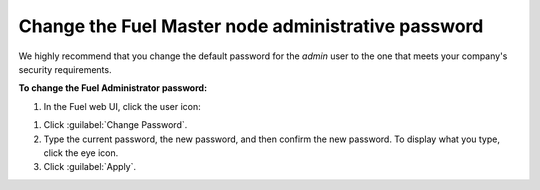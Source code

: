 .. _change-fuel-passwd-ug:

Change the Fuel Master node administrative password
---------------------------------------------------

We highly recommend that you change the default password for the *admin*
user to the one that meets your company's security requirements.

**To change the Fuel Administrator password:**

#. In the Fuel web UI, click the user icon:

.. image:: /_images/deliverables/scr_change_pass_ui.png

#. Click :guilabel:`Change Password`.
#. Type the current password, the new password, and then confirm the new
   password.
   To display what you type, click the eye icon.
#. Click :guilabel:`Apply`.
